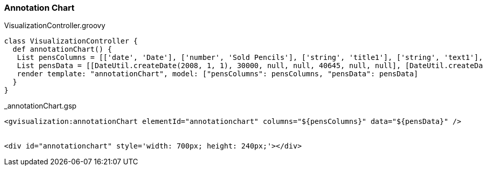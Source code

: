[[annotationChart]]
=== Annotation Chart

[source, groovy]
.VisualizationController.groovy
----
class VisualizationController {
  def annotationChart() {
   List pensColumns = [['date', 'Date'], ['number', 'Sold Pencils'], ['string', 'title1'], ['string', 'text1'], ['number', 'Sold Pens'], ['string', 'title2'], ['string', 'text2']]
   List pensData = [[DateUtil.createDate(2008, 1, 1), 30000, null, null, 40645, null, null], [DateUtil.createDate(2008, 1, 2), 14045, null, null, 20374, null, null], [DateUtil.createDate(2008, 1, 3), 55022, null, null, 50766, null, null], [DateUtil.createDate(2008, 1, 4), 75284, null, null, 14334, 'Out of Stock','Ran out of stock on pens at 4pm'], [DateUtil.createDate(2008, 1, 5), 41476, 'Bought Pens','Bought 200k pens', 66467, null, null], [DateUtil.createDate(2008, 1, 6), 33322, null, null, 39463, null, null]]
   render template: "annotationChart", model: ["pensColumns": pensColumns, "pensData": pensData]
  }
}
----

[source, groovy]
._annotationChart.gsp
----
<gvisualization:annotationChart elementId="annotationchart" columns="${pensColumns}" data="${pensData}" />


<div id="annotationchart" style='width: 700px; height: 240px;'></div>
----